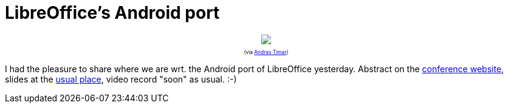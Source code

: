 = LibreOffice's Android port

:slug: libreoffices-android-port
:category: libreoffice
:tags: en
:date: 2015-09-25T09:39:08Z

++++
<div style="text-align: center; font-size: 0.6em;">
<img src="https://lh3.googleusercontent.com/-Q_NX5YCu1Wk/VgT4uHIJI5I/AAAAAAAAGHo/AgTiFrgfDcA/s400-Ic42/"/>
<p>(via <a href="https://plus.google.com/115321503505930643274/posts/gsXjsZpW5DR">Andras Timar</a>)</p>
</div>
++++

I had the pleasure to share where we are wrt. the Android port of LibreOffice
yesterday. Abstract on the
http://conference.libreoffice.org/2015/the-program/talks/development/#LibreOffice%27s%20Android%20port[conference
website], slides at the
https://speakerdeck.com/vmiklos/libreoffices-android-port[usual place], video
record "soon" as usual. :-)

// vim: ft=asciidoc
